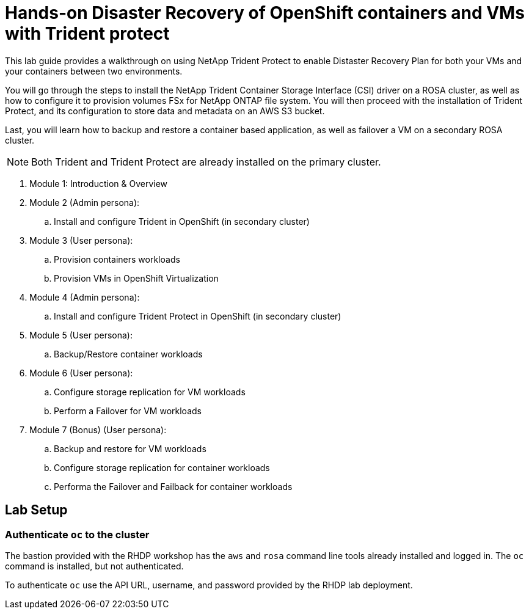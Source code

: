 = Hands-on Disaster Recovery of OpenShift containers and VMs with Trident protect

This lab guide provides a walkthrough on using NetApp Trident Protect to enable Distaster Recovery Plan for both your VMs and your containers between two environments.

You will go through the steps to install the NetApp Trident Container Storage Interface (CSI) driver on a ROSA cluster, as well as how to configure it to provision volumes FSx for NetApp ONTAP file system.
You will then proceed with the installation of Trident Protect, and its configuration to store data and metadata on an AWS S3 bucket.

Last, you will learn how to backup and restore a container based application, as well as failover a VM on a secondary ROSA cluster. 

NOTE: Both Trident and Trident Protect are already installed on the primary cluster.

. Module 1: Introduction & Overview
. Module 2 (Admin persona): 
.. Install and configure Trident in OpenShift (in secondary cluster)
. Module 3 (User persona):
.. Provision containers workloads
.. Provision VMs in OpenShift Virtualization
. Module 4 (Admin persona):
.. Install and configure Trident Protect in OpenShift (in secondary cluster)
. Module 5 (User persona): 
.. Backup/Restore container workloads
. Module 6 (User persona): 
.. Configure storage replication for VM workloads
.. Perform a Failover for VM workloads
. Module 7 (Bonus) (User persona):
.. Backup and restore for VM workloads
.. Configure storage replication for container workloads
.. Performa the Failover and Failback for container workloads


[[lab-setup]]
== Lab Setup

=== Authenticate `oc` to the cluster

The bastion provided with the RHDP workshop has the `aws` and `rosa` command line tools already installed and logged in.  The `oc` command is installed, but not authenticated.

To authenticate `oc` use the API URL, username, and password provided by the RHDP lab deployment.
